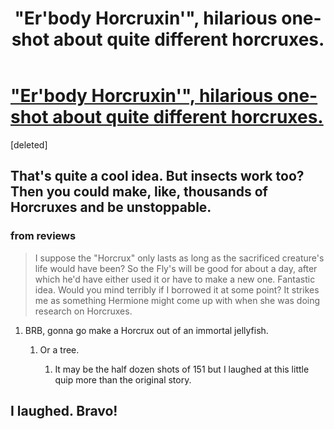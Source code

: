 #+TITLE: "Er'body Horcruxin'", hilarious one-shot about quite different horcruxes.

* [[http://www.fanfiction.net/s/8334341/7/]["Er'body Horcruxin'", hilarious one-shot about quite different horcruxes.]]
:PROPERTIES:
:Score: 5
:DateUnix: 1364225614.0
:DateShort: 2013-Mar-25
:END:
[deleted]


** That's quite a cool idea. But insects work too? Then you could make, like, thousands of Horcruxes and be unstoppable.
:PROPERTIES:
:Author: deirox
:Score: 1
:DateUnix: 1364244056.0
:DateShort: 2013-Mar-26
:END:

*** from reviews

#+begin_quote
  I suppose the "Horcrux" only lasts as long as the sacrificed creature's life would have been? So the Fly's will be good for about a day, after which he'd have either used it or have to make a new one. Fantastic idea. Would you mind terribly if I borrowed it at some point? It strikes me as something Hermione might come up with when she was doing research on Horcruxes.
#+end_quote
:PROPERTIES:
:Author: Bulwersator
:Score: 1
:DateUnix: 1364251384.0
:DateShort: 2013-Mar-26
:END:

**** BRB, gonna go make a Horcrux out of an immortal jellyfish.
:PROPERTIES:
:Author: deirox
:Score: 3
:DateUnix: 1364253276.0
:DateShort: 2013-Mar-26
:END:

***** Or a tree.
:PROPERTIES:
:Author: railmaniac
:Score: 2
:DateUnix: 1364282004.0
:DateShort: 2013-Mar-26
:END:

****** It may be the half dozen shots of 151 but I laughed at this little quip more than the original story.
:PROPERTIES:
:Score: 1
:DateUnix: 1364628633.0
:DateShort: 2013-Mar-30
:END:


** I laughed. Bravo!
:PROPERTIES:
:Author: rob7030
:Score: 1
:DateUnix: 1364268856.0
:DateShort: 2013-Mar-26
:END:
